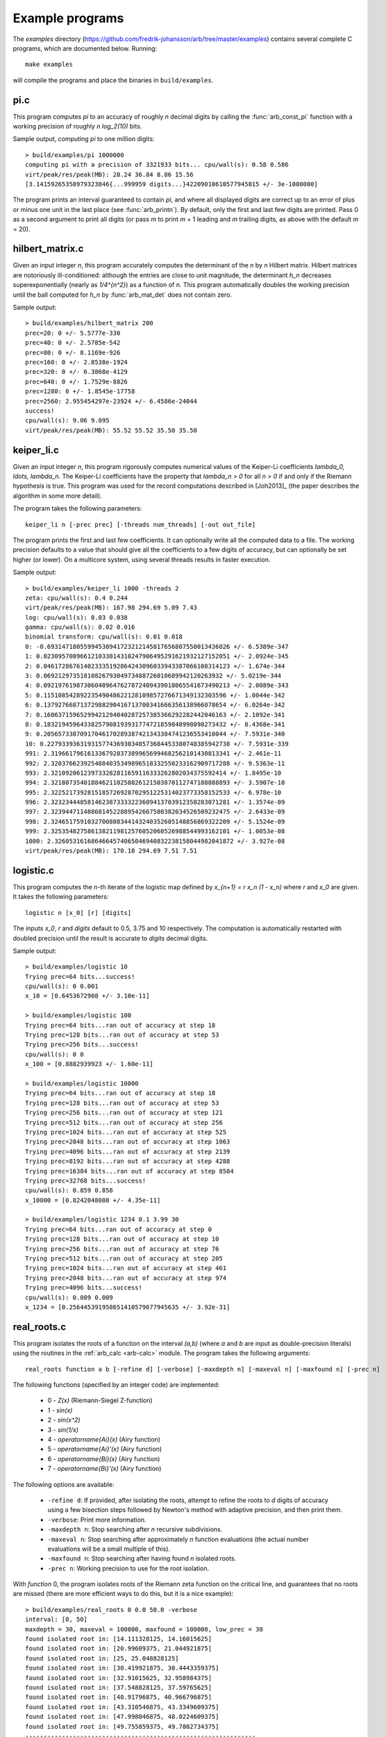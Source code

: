 .. _examples:

Example programs
===============================================================================

.. highlight:: text

The *examples* directory
(https://github.com/fredrik-johansson/arb/tree/master/examples)
contains several complete C programs, which are documented below. Running::

    make examples

will compile the programs and place the binaries in ``build/examples``.

pi.c
-------------------------------------------------------------------------------

This program computes `\pi` to an accuracy of roughly *n* decimal digits
by calling the :func:`arb_const_pi` function with a
working precision of roughly `n \log_2(10)` bits.

Sample output, computing `\pi` to one million digits::

    > build/examples/pi 1000000
    computing pi with a precision of 3321933 bits... cpu/wall(s): 0.58 0.586
    virt/peak/res/peak(MB): 28.24 36.84 8.86 15.56
    [3.14159265358979323846{...999959 digits...}42209010610577945815 +/- 3e-1000000]

The program prints an interval guaranteed to contain `\pi`, and where
all displayed digits are correct up to an error of plus or minus
one unit in the last place (see :func:`arb_printn`).
By default, only the first and last few digits are printed.
Pass 0 as a second argument to print all digits (or pass *m* to
print *m* + 1 leading and *m* trailing digits, as above with
the default *m* = 20).

hilbert_matrix.c
-------------------------------------------------------------------------------

Given an input integer *n*, this program accurately computes the
determinant of the *n* by *n* Hilbert matrix.
Hilbert matrices are notoriously ill-conditioned: although the
entries are close to unit magnitude, the determinant `h_n`
decreases superexponentially (nearly as `1/4^{n^2}`) as
a function of *n*.
This program automatically doubles the working precision
until the ball computed for `h_n` by :func:`arb_mat_det`
does not contain zero.

Sample output::

    > build/examples/hilbert_matrix 200
    prec=20: 0 +/- 5.5777e-330
    prec=40: 0 +/- 2.5785e-542
    prec=80: 0 +/- 8.1169e-926
    prec=160: 0 +/- 2.8538e-1924
    prec=320: 0 +/- 6.3868e-4129
    prec=640: 0 +/- 1.7529e-8826
    prec=1280: 0 +/- 1.8545e-17758
    prec=2560: 2.955454297e-23924 +/- 6.4586e-24044
    success!
    cpu/wall(s): 9.06 9.095
    virt/peak/res/peak(MB): 55.52 55.52 35.50 35.50

keiper_li.c
-------------------------------------------------------------------------------

Given an input integer *n*, this program rigorously computes numerical
values of the Keiper-Li coefficients
`\lambda_0, \ldots, \lambda_n`. The Keiper-Li coefficients
have the property that `\lambda_n > 0` for all `n > 0` if and only if the
Riemann hypothesis is true. This program was used for the record
computations described in [Joh2013]_ (the paper describes
the algorithm in some more detail).

The program takes the following parameters::

    keiper_li n [-prec prec] [-threads num_threads] [-out out_file]

The program prints the first and last few coefficients. It can optionally
write all the computed data to a file. The working precision defaults
to a value that should give all the coefficients to a few digits of
accuracy, but can optionally be set higher (or lower).
On a multicore system, using several threads results in faster
execution.

Sample output::

    > build/examples/keiper_li 1000 -threads 2
    zeta: cpu/wall(s): 0.4 0.244
    virt/peak/res/peak(MB): 167.98 294.69 5.09 7.43
    log: cpu/wall(s): 0.03 0.038
    gamma: cpu/wall(s): 0.02 0.016
    binomial transform: cpu/wall(s): 0.01 0.018
    0: -0.69314718055994530941723212145817656807550013436026 +/- 6.5389e-347
    1: 0.023095708966121033814310247906495291621932127152051 +/- 2.0924e-345
    2: 0.046172867614023335192864243096033943387066108314123 +/- 1.674e-344
    3: 0.0692129735181082679304973488726010689942120263932 +/- 5.0219e-344
    4: 0.092197619873060409647627872409439018065541673490213 +/- 2.0089e-343
    5: 0.11510854289223549048622128109857276671349132303596 +/- 1.0044e-342
    6: 0.13792766871372988290416713700341666356138966078654 +/- 6.0264e-342
    7: 0.16063715965299421294040287257385366292282442046163 +/- 2.1092e-341
    8: 0.18321945964338257908193931774721859848998098273432 +/- 8.4368e-341
    9: 0.20565733870917046170289387421343304741236553410044 +/- 7.5931e-340
    10: 0.22793393631931577436930340573684453380748385942738 +/- 7.5931e-339
    991: 2.3196617961613367928373899656994682562101430813341 +/- 2.461e-11
    992: 2.3203766239254884035349896518332550233162909717288 +/- 9.5363e-11
    993: 2.321092061239733282811659116333262802034375592414 +/- 1.8495e-10
    994: 2.3218073540188462110258826121503870112747188888893 +/- 3.5907e-10
    995: 2.3225217392815185726928702951225314023773358152533 +/- 6.978e-10
    996: 2.3232344485814623873333223609413703912358283071281 +/- 1.3574e-09
    997: 2.3239447114886014522889542667580382034526509232475 +/- 2.6433e-09
    998: 2.3246517591032700808344143240352605148856869322209 +/- 5.1524e-09
    999: 2.3253548275861382119812576052060526988544993162101 +/- 1.0053e-08
    1000: 2.3260531616864664574065046940832238158044982041872 +/- 3.927e-08
    virt/peak/res/peak(MB): 170.18 294.69 7.51 7.51

logistic.c
-------------------------------------------------------------------------------

This program computes the *n*-th iterate of the logistic map defined
by `x_{n+1} = r x_n (1 - x_n)` where `r` and `x_0` are given.
It takes the following parameters::

    logistic n [x_0] [r] [digits]

The inputs `x_0`, *r* and *digits* default to 0.5, 3.75 and 10 respectively.
The computation is automatically restarted with doubled precision
until the result is accurate to *digits* decimal digits.

Sample output::

    > build/examples/logistic 10
    Trying prec=64 bits...success!
    cpu/wall(s): 0 0.001
    x_10 = [0.6453672908 +/- 3.10e-11]

    > build/examples/logistic 100
    Trying prec=64 bits...ran out of accuracy at step 18
    Trying prec=128 bits...ran out of accuracy at step 53
    Trying prec=256 bits...success!
    cpu/wall(s): 0 0
    x_100 = [0.8882939923 +/- 1.60e-11]

    > build/examples/logistic 10000
    Trying prec=64 bits...ran out of accuracy at step 18
    Trying prec=128 bits...ran out of accuracy at step 53
    Trying prec=256 bits...ran out of accuracy at step 121
    Trying prec=512 bits...ran out of accuracy at step 256
    Trying prec=1024 bits...ran out of accuracy at step 525
    Trying prec=2048 bits...ran out of accuracy at step 1063
    Trying prec=4096 bits...ran out of accuracy at step 2139
    Trying prec=8192 bits...ran out of accuracy at step 4288
    Trying prec=16384 bits...ran out of accuracy at step 8584
    Trying prec=32768 bits...success!
    cpu/wall(s): 0.859 0.858
    x_10000 = [0.8242048008 +/- 4.35e-11]

    > build/examples/logistic 1234 0.1 3.99 30
    Trying prec=64 bits...ran out of accuracy at step 0
    Trying prec=128 bits...ran out of accuracy at step 10
    Trying prec=256 bits...ran out of accuracy at step 76
    Trying prec=512 bits...ran out of accuracy at step 205
    Trying prec=1024 bits...ran out of accuracy at step 461
    Trying prec=2048 bits...ran out of accuracy at step 974
    Trying prec=4096 bits...success!
    cpu/wall(s): 0.009 0.009
    x_1234 = [0.256445391958651410579677945635 +/- 3.92e-31]

real_roots.c
-------------------------------------------------------------------------------

This program isolates the roots of a function on the interval `(a,b)`
(where *a* and *b* are input as double-precision literals)
using the routines in the :ref:`arb_calc <arb-calc>` module.
The program takes the following arguments::

    real_roots function a b [-refine d] [-verbose] [-maxdepth n] [-maxeval n] [-maxfound n] [-prec n]

The following functions (specified by an integer code) are implemented:

  * 0 - `Z(x)` (Riemann-Siegel Z-function)
  * 1 - `\sin(x)`
  * 2 - `\sin(x^2)`
  * 3 - `\sin(1/x)`
  * 4 - `\operatorname{Ai}(x)` (Airy function)
  * 5 - `\operatorname{Ai}'(x)` (Airy function)
  * 6 - `\operatorname{Bi}(x)` (Airy function)
  * 7 - `\operatorname{Bi}'(x)` (Airy function)

The following options are available:

  * ``-refine d``: If provided, after isolating the roots, attempt to refine
    the roots to *d* digits of accuracy using a few bisection steps followed
    by Newton's method with adaptive precision, and then print them.

  * ``-verbose``: Print more information.

  * ``-maxdepth n``: Stop searching after *n* recursive subdivisions.

  * ``-maxeval n``: Stop searching after approximately *n* function evaluations
    (the actual number evaluations will be a small multiple of this).

  * ``-maxfound n``: Stop searching after having found *n* isolated roots.

  * ``-prec n``: Working precision to use for the root isolation.

With *function* 0, the program isolates roots of the Riemann zeta function
on the critical line, and guarantees that no roots are missed
(there are more efficient ways to do this, but it is a nice example)::

    > build/examples/real_roots 0 0.0 50.0 -verbose
    interval: [0, 50]
    maxdepth = 30, maxeval = 100000, maxfound = 100000, low_prec = 30
    found isolated root in: [14.111328125, 14.16015625]
    found isolated root in: [20.99609375, 21.044921875]
    found isolated root in: [25, 25.048828125]
    found isolated root in: [30.419921875, 30.4443359375]
    found isolated root in: [32.91015625, 32.958984375]
    found isolated root in: [37.548828125, 37.59765625]
    found isolated root in: [40.91796875, 40.966796875]
    found isolated root in: [43.310546875, 43.3349609375]
    found isolated root in: [47.998046875, 48.0224609375]
    found isolated root in: [49.755859375, 49.7802734375]
    ---------------------------------------------------------------
    Found roots: 10
    Subintervals possibly containing undetected roots: 0
    Function evaluations: 3058
    cpu/wall(s): 0.202 0.202
    virt/peak/res/peak(MB): 26.12 26.14 2.76 2.76

Find just one root and refine it to approximately 75 digits::

    > build/examples/real_roots 0 0.0 50.0 -maxfound 1 -refine 75
    interval: [0, 50]
    maxdepth = 30, maxeval = 100000, maxfound = 1, low_prec = 30
    refined root (0/8):
    [14.134725141734693790457251983562470270784257115699243175685567460149963429809 +/- 2.57e-76]

    ---------------------------------------------------------------
    Found roots: 1
    Subintervals possibly containing undetected roots: 7
    Function evaluations: 761
    cpu/wall(s): 0.055 0.056
    virt/peak/res/peak(MB): 26.12 26.14 2.75 2.75

Find the first few roots of an Airy function and refine them to 50 digits each::

    > build/examples/real_roots 4 -10 0 -refine 50
    interval: [-10, 0]
    maxdepth = 30, maxeval = 100000, maxfound = 100000, low_prec = 30
    refined root (0/6):
    [-9.022650853340980380158190839880089256524677535156083 +/- 4.85e-52]

    refined root (1/6):
    [-7.944133587120853123138280555798268532140674396972215 +/- 1.92e-52]

    refined root (2/6):
    [-6.786708090071758998780246384496176966053882477393494 +/- 3.84e-52]

    refined root (3/6):
    [-5.520559828095551059129855512931293573797214280617525 +/- 1.05e-52]

    refined root (4/6):
    [-4.087949444130970616636988701457391060224764699108530 +/- 2.46e-52]

    refined root (5/6):
    [-2.338107410459767038489197252446735440638540145672388 +/- 1.48e-52]

    ---------------------------------------------------------------
    Found roots: 6
    Subintervals possibly containing undetected roots: 0
    Function evaluations: 200
    cpu/wall(s): 0.003 0.003
    virt/peak/res/peak(MB): 26.12 26.14 2.24 2.24

Find roots of `\sin(x^2)` on `(0,100)`. The algorithm cannot isolate
the root at `x = 0` (it is at the endpoint of the interval, and in any
case a root of multiplicity higher than one). The failure is reported::

    > build/examples/real_roots 2 0 100
    interval: [0, 100]
    maxdepth = 30, maxeval = 100000, maxfound = 100000, low_prec = 30
    ---------------------------------------------------------------
    Found roots: 3183
    Subintervals possibly containing undetected roots: 1
    Function evaluations: 34058
    cpu/wall(s): 0.032 0.032
    virt/peak/res/peak(MB): 26.32 26.37 2.04 2.04

This does not miss any roots::

    > build/examples/real_roots 2 1 100
    interval: [1, 100]
    maxdepth = 30, maxeval = 100000, maxfound = 100000, low_prec = 30
    ---------------------------------------------------------------
    Found roots: 3183
    Subintervals possibly containing undetected roots: 0
    Function evaluations: 34039
    cpu/wall(s): 0.023 0.023
    virt/peak/res/peak(MB): 26.32 26.37 2.01 2.01

Looking for roots of `\sin(1/x)` on `(0,1)`, the algorithm finds many roots,
but will never find all of them since there are infinitely many::

    > build/examples/real_roots 3 0.0 1.0
    interval: [0, 1]
    maxdepth = 30, maxeval = 100000, maxfound = 100000, low_prec = 30
    ---------------------------------------------------------------
    Found roots: 10198
    Subintervals possibly containing undetected roots: 24695
    Function evaluations: 202587
    cpu/wall(s): 0.171 0.171
    virt/peak/res/peak(MB): 28.39 30.38 4.05 4.05

Remark: the program always computes rigorous containing intervals
for the roots, but the accuracy after refinement could be less than *d* digits.

poly_roots.c
-------------------------------------------------------------------------------

This program finds the complex roots of an integer polynomial
by calling :func:`arb_fmpz_poly_complex_roots`, which in turn calls
:func:`acb_poly_find_roots` with increasing
precision until the roots certainly have been isolated.
The program takes the following arguments::

    poly_roots [-refine d] [-print d] <poly>

    Isolates all the complex roots of a polynomial with integer coefficients.

    If -refine d is passed, the roots are refined to a relative tolerance
    better than 10^(-d). By default, the roots are only computed to sufficient
    accuracy to isolate them. The refinement is not currently done efficiently.

    If -print d is passed, the computed roots are printed to d decimals.
    By default, the roots are not printed.

    The polynomial can be specified by passing the following as <poly>:

    a <n>          Easy polynomial 1 + 2x + ... + (n+1)x^n
    t <n>          Chebyshev polynomial T_n
    u <n>          Chebyshev polynomial U_n
    p <n>          Legendre polynomial P_n
    c <n>          Cyclotomic polynomial Phi_n
    s <n>          Swinnerton-Dyer polynomial S_n
    b <n>          Bernoulli polynomial B_n
    w <n>          Wilkinson polynomial W_n
    e <n>          Taylor series of exp(x) truncated to degree n
    m <n> <m>      The Mignotte-like polynomial x^n + (100x+1)^m, n > m
    coeffs <c0 c1 ... cn>        c0 + c1 x + ... + cn x^n

    Concatenate to multiply polynomials, e.g.: p 5 t 6 coeffs 1 2 3
    for P_5(x)*T_6(x)*(1+2x+3x^2)

This finds the roots of the Wilkinson polynomial with roots at the
positive integers 1, 2, ..., 100::

    > build/examples/poly_roots -print 15 w 100
    computing squarefree factorization...
    cpu/wall(s): 0.001 0.001
    roots with multiplicity 1
    searching for 100 roots, 100 deflated
    prec=32: 0 isolated roots | cpu/wall(s): 0.098 0.098
    prec=64: 0 isolated roots | cpu/wall(s): 0.247 0.247
    prec=128: 0 isolated roots | cpu/wall(s): 0.498 0.497
    prec=256: 0 isolated roots | cpu/wall(s): 0.713 0.713
    prec=512: 100 isolated roots | cpu/wall(s): 0.104 0.105
    done!
    [1.00000000000000 +/- 3e-20]
    [2.00000000000000 +/- 3e-19]
    [3.00000000000000 +/- 1e-19]
    [4.00000000000000 +/- 1e-19]
    [5.00000000000000 +/- 1e-19]
    ...
    [96.0000000000000 +/- 1e-17]
    [97.0000000000000 +/- 1e-17]
    [98.0000000000000 +/- 3e-17]
    [99.0000000000000 +/- 3e-17]
    [100.000000000000 +/- 3e-17]
    cpu/wall(s): 1.664 1.664

This finds the roots of a Bernoulli polynomial which has both real
and complex roots::

    > build/examples/poly_roots -refine 100 -print 20 b 16
    computing squarefree factorization...
    cpu/wall(s): 0.001 0
    roots with multiplicity 1
    searching for 16 roots, 16 deflated
    prec=32: 16 isolated roots | cpu/wall(s): 0.006 0.006
    prec=64: 16 isolated roots | cpu/wall(s): 0.001 0.001
    prec=128: 16 isolated roots | cpu/wall(s): 0.001 0.001
    prec=256: 16 isolated roots | cpu/wall(s): 0.001 0.002
    prec=512: 16 isolated roots | cpu/wall(s): 0.002 0.001
    done!
    [-0.94308706466055783383 +/- 2.02e-21]
    [-0.75534059252067985752 +/- 2.70e-21]
    [-0.24999757119077421009 +/- 4.27e-21]
    [0.24999757152512726002 +/- 4.43e-21]
    [0.75000242847487273998 +/- 4.43e-21]
    [1.2499975711907742101 +/- 1.43e-20]
    [1.7553405925206798575 +/- 1.74e-20]
    [1.9430870646605578338 +/- 3.21e-20]
    [-0.99509334829256233279 +/- 9.42e-22] + [0.44547958157103608805 +/- 3.59e-21]*I
    [-0.99509334829256233279 +/- 9.42e-22] + [-0.44547958157103608805 +/- 3.59e-21]*I
    [1.9950933482925623328 +/- 1.10e-20] + [0.44547958157103608805 +/- 3.59e-21]*I
    [1.9950933482925623328 +/- 1.10e-20] + [-0.44547958157103608805 +/- 3.59e-21]*I
    [-0.92177327714429290564 +/- 4.68e-21] + [-1.0954360955079385542 +/- 1.71e-21]*I
    [-0.92177327714429290564 +/- 4.68e-21] + [1.0954360955079385542 +/- 1.71e-21]*I
    [1.9217732771442929056 +/- 3.54e-20] + [1.0954360955079385542 +/- 1.71e-21]*I
    [1.9217732771442929056 +/- 3.54e-20] + [-1.0954360955079385542 +/- 1.71e-21]*I
    cpu/wall(s): 0.011 0.012

Roots are automatically separated by multiplicity by performing an initial
squarefree factorization::

    > build/examples/poly_roots -print 5 p 5 p 5 t 7 coeffs 1 5 10 10 5 1
    computing squarefree factorization...
    cpu/wall(s): 0 0
    roots with multiplicity 1
    searching for 6 roots, 3 deflated
    prec=32: 3 isolated roots | cpu/wall(s): 0 0.001
    done!
    [-0.97493 +/- 2.10e-6]
    [-0.78183 +/- 1.49e-6]
    [-0.43388 +/- 3.75e-6]
    [0.43388 +/- 3.75e-6]
    [0.78183 +/- 1.49e-6]
    [0.97493 +/- 2.10e-6]
    roots with multiplicity 2
    searching for 4 roots, 2 deflated
    prec=32: 2 isolated roots | cpu/wall(s): 0 0
    done!
    [-0.90618 +/- 1.56e-7]
    [-0.53847 +/- 6.91e-7]
    [0.53847 +/- 6.91e-7]
    [0.90618 +/- 1.56e-7]
    roots with multiplicity 3
    searching for 1 roots, 0 deflated
    prec=32: 0 isolated roots | cpu/wall(s): 0 0
    done!
    0
    roots with multiplicity 5
    searching for 1 roots, 1 deflated
    prec=32: 1 isolated roots | cpu/wall(s): 0 0
    done!
    -1.0000
    cpu/wall(s): 0 0.001

complex_plot.c
-------------------------------------------------------------------------------

This program plots one of the predefined functions over a complex
interval `[x_a, x_b] + [y_a, y_b]i` using domain coloring, at
a resolution of *xn* times *yn* pixels.

The program takes the parameters::

    complex_plot [-range xa xb ya yb] [-size xn yn] <func>

Defaults parameters are `[-10,10] + [-10,10]i` and *xn* = *yn* = 512.

The output is written to ``arbplot.ppm``. If you have ImageMagick,
run ``convert arbplot.ppm arbplot.png`` to get a PNG.

Function codes ``<func>`` are:

  * ``gamma``   - Gamma function
  * ``digamma`` - Digamma function
  * ``lgamma``  - Logarithmic gamma function
  * ``zeta``    - Riemann zeta function
  * ``erf``     - Error function
  * ``ai``      - Airy function Ai
  * ``bi``      - Airy function Bi
  * ``besselj`` - Bessel function `J_0`
  * ``bessely`` - Bessel function `Y_0`
  * ``besseli`` - Bessel function `I_0`
  * ``besselk`` - Bessel function `K_0`
  * ``modj``    - Modular j-function
  * ``modeta``  - Dedekind eta function
  * ``barnesg`` - Barnes G-function
  * ``agm``     - Arithmetic geometric mean

The function is just sampled at point values; no attempt is made to resolve
small features by adaptive subsampling.

For example, the following plots the Riemann zeta function around
a portion of the critical strip with imaginary part between 100 and 140::

    > build/examples/complex_plot zeta -range -10 10 100 140 -size 256 512

lvalue.c
-------------------------------------------------------------------------------

This program evaluates Dirichlet L-functions. It takes the following input::

    > build/examples/lvalue
    lvalue [-character q n] [-re a] [-im b] [-prec p] [-z] [-deflate] [-len l]

    Print value of Dirichlet L-function at s = a+bi.
    Default a = 0.5, b = 0, p = 53, (q, n) = (1, 0) (Riemann zeta)
    [-z]       - compute Z(s) instead of L(s)
    [-deflate] - remove singular term at s = 1
    [-len l]   - compute l terms in Taylor series at s

Evaluating the Riemann zeta function and
the Dirichlet beta function at `s = 2`::

    > build/examples/lvalue -re 2 -prec 128
    L(s) = [1.64493406684822643647241516664602518922 +/- 4.37e-39]
    cpu/wall(s): 0.001 0.001
    virt/peak/res/peak(MB): 26.86 26.88 2.05 2.05

    > build/examples/lvalue -character 4 3 -re 2 -prec 128
    L(s) = [0.91596559417721901505460351493238411077 +/- 7.86e-39]
    cpu/wall(s): 0.002 0.003
    virt/peak/res/peak(MB): 26.86 26.88 2.31 2.31

Evaluating the L-function for character number 101 modulo 1009
at `s = 1/2` and `s = 1`::

    > build/examples/lvalue -character 1009 101
    L(s) = [-0.459256562383872 +/- 5.24e-16] + [1.346937111206009 +/- 3.03e-16]*I
    cpu/wall(s): 0.012 0.012
    virt/peak/res/peak(MB): 26.86 26.88 2.30 2.30

    > build/examples/lvalue -character 1009 101 -re 1
    L(s) = [0.657952586112728 +/- 6.02e-16] + [1.004145273214022 +/- 3.10e-16]*I
    cpu/wall(s): 0.017 0.018
    virt/peak/res/peak(MB): 26.86 26.88 2.30 2.30

Computing the first few coefficients in the Laurent series of the
Riemann zeta function at `s = 1`::

    > build/examples/lvalue -re 1 -deflate -len 8
    L(s) = [0.577215664901532861 +/- 5.29e-19]
    L'(s) = [0.072815845483676725 +/- 2.68e-19]
    [x^2] L(s+x) = [-0.004845181596436159 +/- 3.87e-19]
    [x^3] L(s+x) = [-0.000342305736717224 +/- 4.20e-19]
    [x^4] L(s+x) = [9.6890419394471e-5 +/- 2.40e-19]
    [x^5] L(s+x) = [-6.6110318108422e-6 +/- 4.51e-20]
    [x^6] L(s+x) = [-3.316240908753e-7 +/- 3.85e-20]
    [x^7] L(s+x) = [1.0462094584479e-7 +/- 7.78e-21]
    cpu/wall(s): 0.003 0.004
    virt/peak/res/peak(MB): 26.86 26.88 2.30 2.30

Evaluating the Riemann zeta function near the first nontrivial root::

    > build/examples/lvalue -re 0.5 -im 14.134725
    L(s) = [1.76743e-8 +/- 1.93e-14] + [-1.110203e-7 +/- 2.84e-14]*I
    cpu/wall(s): 0.001 0.001
    virt/peak/res/peak(MB): 26.86 26.88 2.31 2.31

    > build/examples/lvalue -z -re 14.134725 -prec 200
    Z(s) = [-1.12418349839417533300111494358128257497862927935658e-7 +/- 4.62e-58]
    cpu/wall(s): 0.001 0.001
    virt/peak/res/peak(MB): 26.86 26.88 2.57 2.57

    > build/examples/lvalue -z -re 14.134725 -len 4
    Z(s) = [-1.124184e-7 +/- 7.00e-14]
    Z'(s) = [0.793160414884 +/- 4.09e-13]
    [x^2] Z(s+x) = [0.065164586492 +/- 5.39e-13]
    [x^3] Z(s+x) = [-0.020707762705 +/- 5.37e-13]
    cpu/wall(s): 0.002 0.003
    virt/peak/res/peak(MB): 26.86 26.88 2.57 2.57

lcentral.c
-------------------------------------------------------------------------------

This program computes the central value `L(1/2)` for each Dirichlet L-function
character modulo *q* for each *q* in the range *qmin* to *qmax*. Usage::

    > build/examples/lcentral
    Computes central values (s = 0.5) of Dirichlet L-functions.

    usage: build/examples/lcentral [--quiet] [--check] [--prec <bits>] qmin qmax

The first few values::

    > build/examples/lcentral 1 8
    3,2: [0.48086755769682862618122006324 +/- 7.35e-30]
    4,3: [0.66769145718960917665869092930 +/- 1.62e-30]
    5,2: [0.76374788011728687822451215264 +/- 2.32e-30] + [0.21696476751886069363858659310 +/- 3.06e-30]*I
    5,4: [0.23175094750401575588338366176 +/- 2.21e-30]
    5,3: [0.76374788011728687822451215264 +/- 2.32e-30] + [-0.21696476751886069363858659310 +/- 3.06e-30]*I
    7,3: [0.71394334376831949285993820742 +/- 1.21e-30] + [0.47490218277139938263745243935 +/- 4.52e-30]*I
    7,2: [0.31008936259836766059195052534 +/- 5.29e-30] + [-0.07264193137017790524562171245 +/- 5.48e-30]*I
    7,6: [1.14658566690370833367712697646 +/- 1.95e-30]
    7,4: [0.31008936259836766059195052534 +/- 5.29e-30] + [0.07264193137017790524562171245 +/- 5.48e-30]*I
    7,5: [0.71394334376831949285993820742 +/- 1.21e-30] + [-0.47490218277139938263745243935 +/- 4.52e-30]*I
    8,5: [0.37369171291254730738158695002 +/- 4.01e-30]
    8,3: [1.10042140952554837756713576997 +/- 3.37e-30]
    cpu/wall(s): 0.002 0.003
    virt/peak/res/peak(MB): 26.32 26.34 2.35 2.35

Testing a large *q*::

    > build/examples/lcentral --quiet --check --prec 256 100000 100000
    cpu/wall(s): 1.668 1.667
    virt/peak/res/peak(MB): 35.67 46.66 11.67 22.61

It is conjectured that the central value never vanishes. Running with ``--check``
verifies that the interval certainly is nonzero. This can fail with
insufficient precision::

    > build/examples/lcentral --check --prec 15 100000 100000
    100000,71877: [0.1 +/- 0.0772] + [+/- 0.136]*I
    100000,90629: [2e+0 +/- 0.106] + [+/- 0.920]*I
    100000,28133: [+/- 0.811] + [-2e+0 +/- 0.501]*I
    100000,3141: [0.8 +/- 0.0407] + [-0.1 +/- 0.0243]*I
    100000,53189: [4.0 +/- 0.0826] + [+/- 0.107]*I
    100000,53253: [1.9 +/- 0.0855] + [-3.9 +/- 0.0681]*I
    Value could be zero!
    100000,53381: [+/- 0.0329] + [+/- 0.0413]*I
    Aborted

quadrature.c
-------------------------------------------------------------------------------

This program computes integrals using subdivision and the Gauss-Legendre
quadrature formula with rigorous error bounds.
See the source file for more information about the implementation.
Example invocation::

    > build/examples/quadrature
    Compute integrals using subdivision and Gauss-Legendre quadrature.
    Usage: quadrature [-prec p] [-tol eps] [-twice]

    -prec p    - precision in bits (default p = 333)
    -tol eps   - approximate absolute error goal (default 2^-p)
    -twice     - run twice (to see overhead of computing nodes)


    Computing I = int_0^100 sin(x) dx
    cpu/wall(s): 0.009 0.009
    I = [0.137681127712316065898061486049157464489915991464489170719837887307278911949073375896904894315723 +/- 9.65e-97]

    Computing I = 4 int_0^1 1/(1+x^2) dx
    cpu/wall(s): 0.004 0.004
    I = [3.1415926535897932384626433832795028841971693993751058209749445923078164062862089986280348253421171 +/- 4.96e-98]

    Computing I = 4 int_0^1 sqrt(1-x^2) dx
    cpu/wall(s): 0.022 0.022
    I = [3.1415926535897932384626433832795028841971693993751058209749445923078164062862089986280348253421171 +/- 5.16e-98]

    Computing I = int_0^8 sin(x+exp(x)) dx
    cpu/wall(s): 0.021 0.021
    I = [0.34740017265724780787951215911989312465745625486618018388549271361674821398878532052968510434660 +/- 5.97e-96]

    Computing I = int_0^100 floor(x) dx
    cpu/wall(s): 0.1 0.1
    I = [4950.00000000000000000000000000000000000000000000000000000000000000000000000000000000000000000000 +/- 1.42e-93]

    Computing I = int_0^1 |x^4+10x^3+19x^2-6x-6| exp(x) dx
    cpu/wall(s): 0.051 0.051
    I = [11.147310550057139733915902084255301415775813549800589418261584268232061665808482234384871404010464 +/- 3.47e-97]

    Computing I = 1/(2 pi i) int zeta(s) ds  (closed path around s = 1)
    cpu/wall(s): 0.877 0.876
    I = [1.000000000000000000000000000000000000000000000000000000000000000000000000000000000000000000000000 +/- 9.82e-99] + [+/- 4.16e-99]*I


.. highlight:: c

